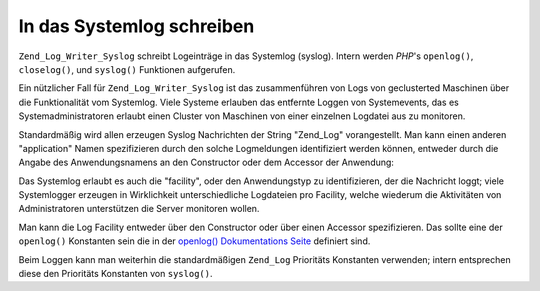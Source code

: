 .. _zend.log.writers.syslog:

In das Systemlog schreiben
==========================

``Zend_Log_Writer_Syslog`` schreibt Logeinträge in das Systemlog (syslog). Intern werden *PHP*'s ``openlog()``,
``closelog()``, und ``syslog()`` Funktionen aufgerufen.

Ein nützlicher Fall für ``Zend_Log_Writer_Syslog`` ist das zusammenführen von Logs von geclusterted Maschinen
über die Funktionalität vom Systemlog. Viele Systeme erlauben das entfernte Loggen von Systemevents, das es
Systemadministratoren erlaubt einen Cluster von Maschinen von einer einzelnen Logdatei aus zu monitoren.

Standardmäßig wird allen erzeugen Syslog Nachrichten der String "Zend_Log" vorangestellt. Man kann einen anderen
"application" Namen spezifizieren durch den solche Logmeldungen identifiziert werden können, entweder durch die
Angabe des Anwendungsnamens an den Constructor oder dem Accessor der Anwendung:

.. code-block:: php
   :linenos:

   // Bei der Instanziierung den "application" Schlüssel in den Optionen übergeben:
   $writer = new Zend_Log_Writer_Syslog(array('application' => 'FooBar'));

   // Zu jeder anderen Zeit:
   $writer->setApplicationName('BarBaz');

Das Systemlog erlaubt es auch die "facility", oder den Anwendungstyp zu identifizieren, der die Nachricht loggt;
viele Systemlogger erzeugen in Wirklichkeit unterschiedliche Logdateien pro Facility, welche wiederum die
Aktivitäten von Administratoren unterstützen die Server monitoren wollen.

Man kann die Log Facility entweder über den Constructor oder über einen Accessor spezifizieren. Das sollte eine
der ``openlog()`` Konstanten sein die in der `openlog() Dokumentations Seite`_ definiert sind.

.. code-block:: php
   :linenos:

   // Bei der Instanziierung den "facility" Schlüssel in den Optionen übergeben:
   $writer = new Zend_Log_Writer_Syslog(array('facility' => LOG_AUTH));

   // Zu jeder anderen Zeit:
   $writer->setFacility(LOG_USER);

Beim Loggen kann man weiterhin die standardmäßigen ``Zend_Log`` Prioritäts Konstanten verwenden; intern
entsprechen diese den Prioritäts Konstanten von ``syslog()``.



.. _`openlog() Dokumentations Seite`: http://php.net/openlog
